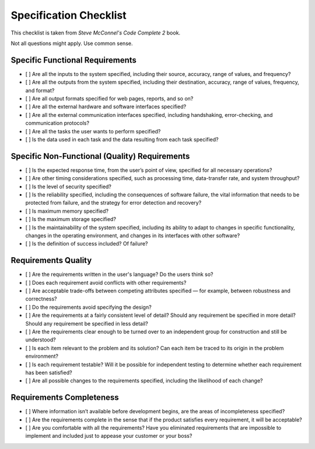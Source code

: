 ==========================
Specification Checklist
==========================

This checklist is taken from *Steve McConnel's Code Complete 2* book.

Not all questions might apply. Use common sense.

Specific Functional Requirements
----------------------------------

- [ ] Are all the inputs to the system specified, including their source, accuracy, range of values, and frequency?
- [ ] Are all the outputs from the system specified, including their destination, accuracy, range of values, frequency, and format?
- [ ] Are all output formats specified for web pages, reports, and so on?
- [ ] Are all the external hardware and software interfaces specified?
- [ ] Are all the external communication interfaces specified, including handshaking, error-checking, and communication protocols?
- [ ] Are all the tasks the user wants to perform specified?
- [ ] Is the data used in each task and the data resulting from each task specified?

Specific Non-Functional (Quality) Requirements
------------------------------------------------

- [ ] Is the expected response time, from the user’s point of view, specified for all necessary operations?
- [ ] Are other timing considerations specified, such as processing time, data-transfer rate, and system throughput?
- [ ] Is the level of security specified?
- [ ] Is the reliability specified, including the consequences of software failure, the vital information that needs to be protected from failure, and the strategy for error detection and recovery?
- [ ] Is maximum memory specified?
- [ ] Is the maximum storage specified?
- [ ] Is the maintainability of the system specified, including its ability to adapt to changes in specific functionality, changes in the operating environment, and changes in its interfaces with other software?
- [ ] Is the definition of success included? Of failure?

Requirements Quality
-----------------------

- [ ] Are the requirements written in the user's language? Do the users think so?
- [ ] Does each requirement avoid conflicts with other requirements?
- [ ] Are acceptable trade-offs between competing attributes specified — for example, between robustness and correctness?
- [ ] Do the requirements avoid specifying the design?
- [ ] Are the requirements at a fairly consistent level of detail? Should any requirement be specified in more detail? Should any requirement be specified in less detail?
- [ ] Are the requirements clear enough to be turned over to an independent group for construction and still be understood?
- [ ] Is each item relevant to the problem and its solution? Can each item be traced to its origin in the problem environment?
- [ ] Is each requirement testable? Will it be possible for independent testing to determine whether each requirement has been satisfied?
- [ ] Are all possible changes to the requirements specified, including the likelihood of each change? 

Requirements Completeness
---------------------------

- [ ] Where information isn’t available before development begins, are the areas of incompleteness specified?
- [ ] Are the requirements complete in the sense that if the product satisfies every requirement, it will be acceptable?
- [ ] Are you comfortable with all the requirements? Have you eliminated requirements that are impossible to implement and included just to appease your customer or your boss?
